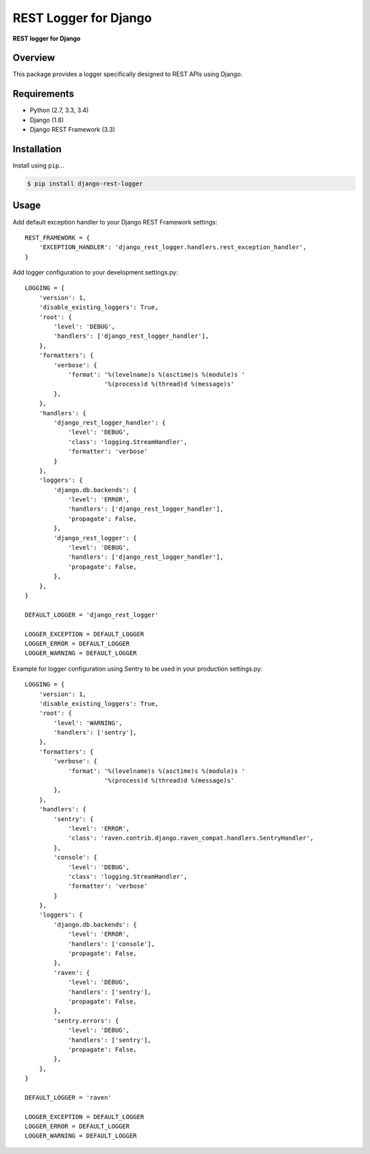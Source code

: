 REST Logger for Django
=======================

|Travis|

.. |Travis| image:: https://travis-ci.org/pedrorodriguesgomes/django-rest-logger.svg
   :target: https://travis-ci.org/pedrorodriguesgomes/django-rest-logger


**REST logger for Django**

Overview
--------

This package provides a logger specifically designed to REST APIs using Django.

Requirements
------------

-  Python (2.7, 3.3, 3.4)
-  Django (1.8)
-  Django REST Framework (3.3)

Installation
------------

Install using ``pip``\ ...

.. code:: bash

    $ pip install django-rest-logger

Usage
------------

Add default exception handler to your Django REST Framework settings::

    REST_FRAMEWORK = {
        'EXCEPTION_HANDLER': 'django_rest_logger.handlers.rest_exception_handler',
    }


Add logger configuration to your development settings.py::

    LOGGING = {
        'version': 1,
        'disable_existing_loggers': True,
        'root': {
            'level': 'DEBUG',
            'handlers': ['django_rest_logger_handler'],
        },
        'formatters': {
            'verbose': {
                'format': '%(levelname)s %(asctime)s %(module)s '
                          '%(process)d %(thread)d %(message)s'
            },
        },
        'handlers': {
            'django_rest_logger_handler': {
                'level': 'DEBUG',
                'class': 'logging.StreamHandler',
                'formatter': 'verbose'
            }
        },
        'loggers': {
            'django.db.backends': {
                'level': 'ERROR',
                'handlers': ['django_rest_logger_handler'],
                'propagate': False,
            },
            'django_rest_logger': {
                'level': 'DEBUG',
                'handlers': ['django_rest_logger_handler'],
                'propagate': False,
            },
        },
    }

    DEFAULT_LOGGER = 'django_rest_logger'

    LOGGER_EXCEPTION = DEFAULT_LOGGER
    LOGGER_ERROR = DEFAULT_LOGGER
    LOGGER_WARNING = DEFAULT_LOGGER


Example for logger configuration using Sentry to be used in your production settings.py::

    LOGGING = {
        'version': 1,
        'disable_existing_loggers': True,
        'root': {
            'level': 'WARNING',
            'handlers': ['sentry'],
        },
        'formatters': {
            'verbose': {
                'format': '%(levelname)s %(asctime)s %(module)s '
                          '%(process)d %(thread)d %(message)s'
            },
        },
        'handlers': {
            'sentry': {
                'level': 'ERROR',
                'class': 'raven.contrib.django.raven_compat.handlers.SentryHandler',
            },
            'console': {
                'level': 'DEBUG',
                'class': 'logging.StreamHandler',
                'formatter': 'verbose'
            }
        },
        'loggers': {
            'django.db.backends': {
                'level': 'ERROR',
                'handlers': ['console'],
                'propagate': False,
            },
            'raven': {
                'level': 'DEBUG',
                'handlers': ['sentry'],
                'propagate': False,
            },
            'sentry.errors': {
                'level': 'DEBUG',
                'handlers': ['sentry'],
                'propagate': False,
            },
        },
    }

    DEFAULT_LOGGER = 'raven'

    LOGGER_EXCEPTION = DEFAULT_LOGGER
    LOGGER_ERROR = DEFAULT_LOGGER
    LOGGER_WARNING = DEFAULT_LOGGER

